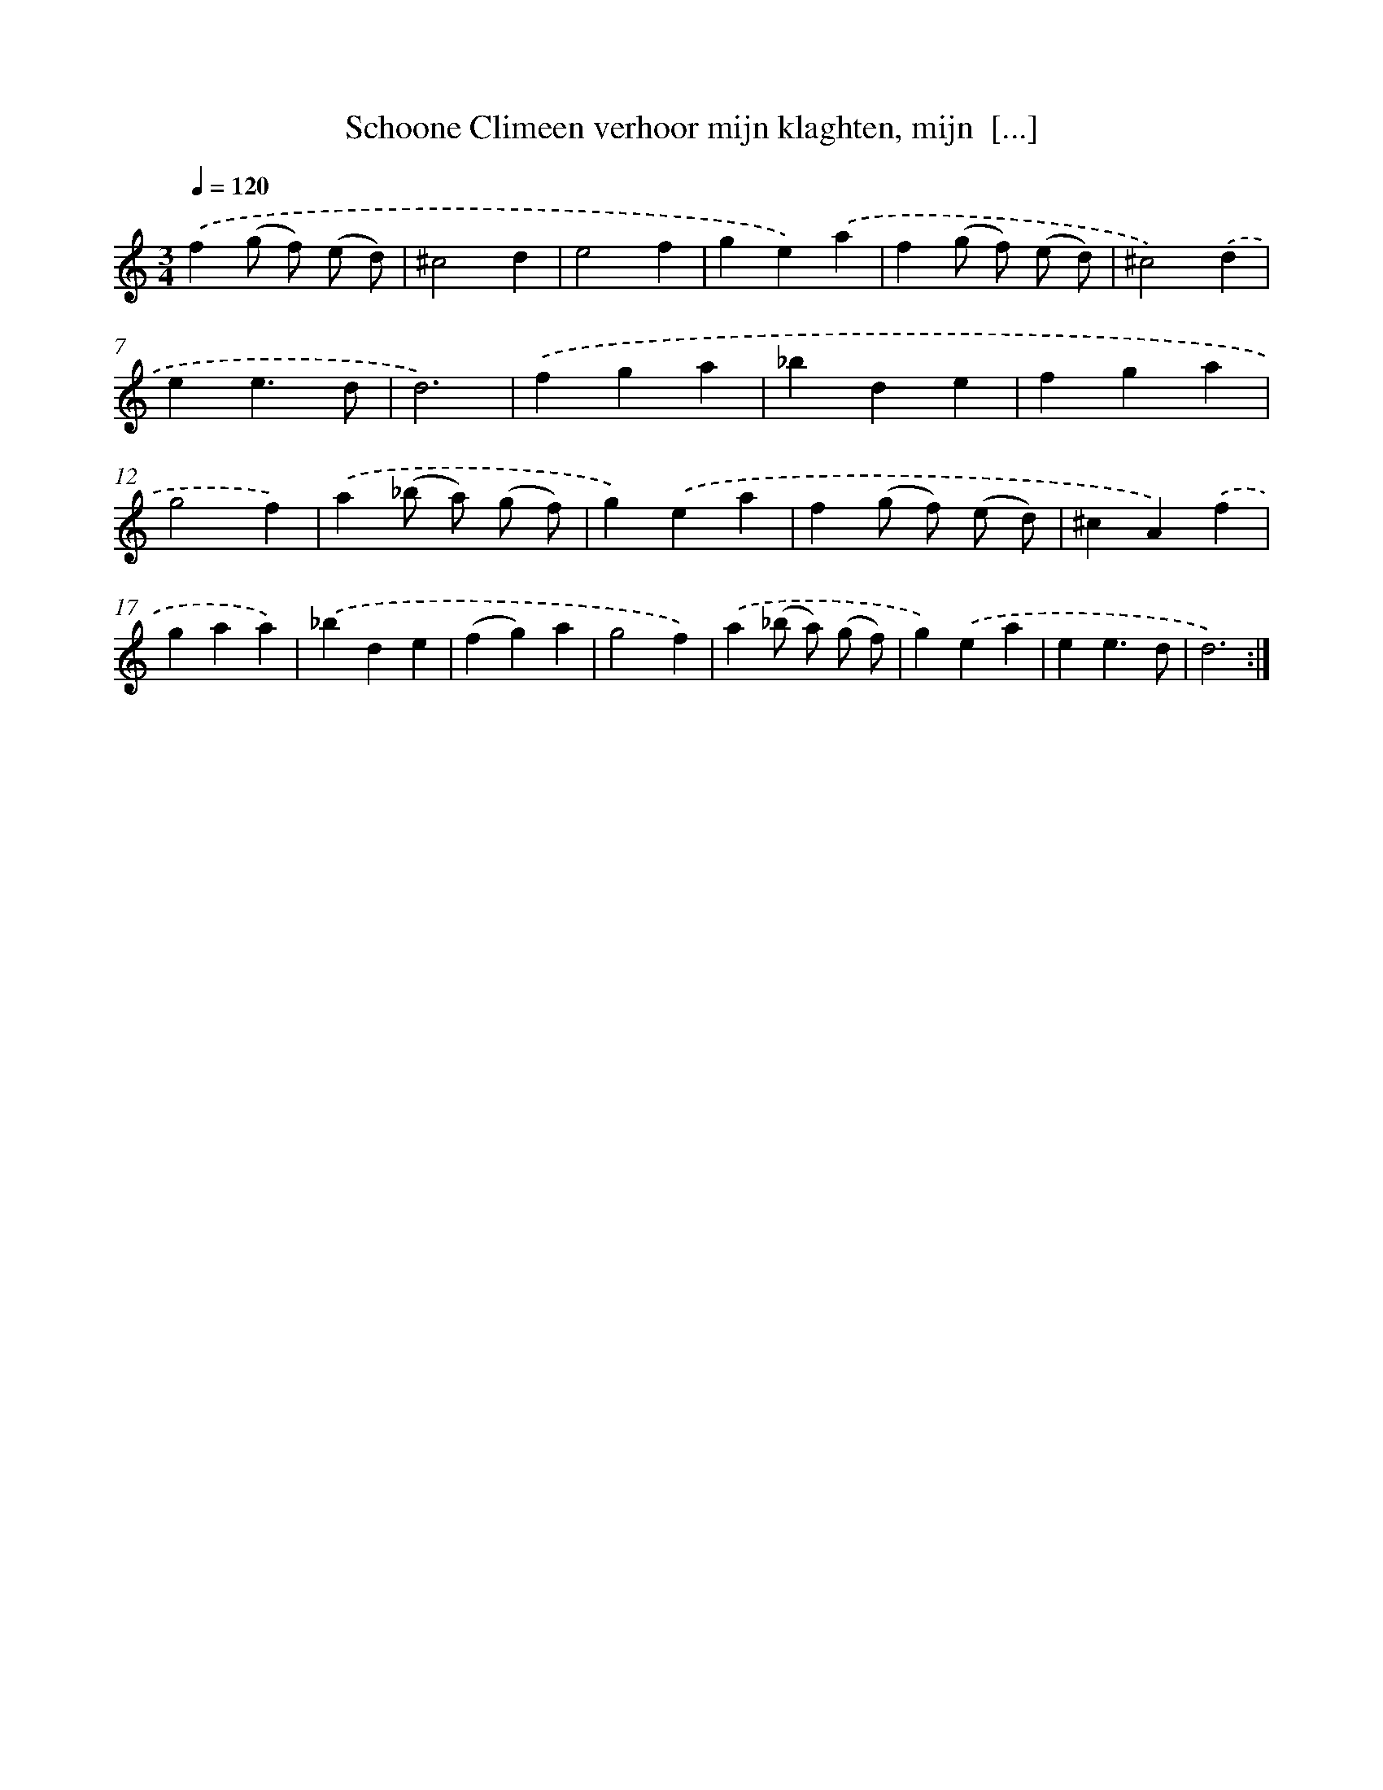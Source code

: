 X: 16673
T: Schoone Climeen verhoor mijn klaghten, mijn  [...]
%%abc-version 2.0
%%abcx-abcm2ps-target-version 5.9.1 (29 Sep 2008)
%%abc-creator hum2abc beta
%%abcx-conversion-date 2018/11/01 14:38:05
%%humdrum-veritas 2381442349
%%humdrum-veritas-data 4224108376
%%continueall 1
%%barnumbers 0
L: 1/4
M: 3/4
Q: 1/4=120
K: C clef=treble
.('f(g/ f/) (e/ d/) |
^c2d |
e2f |
ge).('a |
f(g/ f/) (e/ d/) |
^c2).('d |
ee3/d/ |
d3) |
.('fga |
_bde |
fga |
g2f) |
.('a(_b/ a/) (g/ f/) |
g).('ea |
f(g/ f/) (e/ d/) |
^cA).('f |
gaa) |
.('_bde |
(fg)a |
g2f) |
.('a(_b/ a/) (g/ f/) |
g).('ea |
ee3/d/ |
d3) :|]
